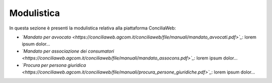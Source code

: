 Modulistica
+++++++++++

In questa sezione è presenti la modulistica relativa alla piattaforma ConciliaWeb: 

- *`Mandato per avvocato <https://conciliaweb.agcom.it/conciliaweb/file/manuali/mandato_avvocati.pdf>`_*: lorem ipsum dolor...
- *`Mandato per associazione dei consumatori <https://conciliaweb.agcom.it/conciliaweb/file/manuali/mandato_assocons.pdf>`_*: lorem ipsum dolor...
- *`Procura per persona giuridica <https://conciliaweb.agcom.it/conciliaweb/file/manuali/procura_persone_giuridiche.pdf>`_*: lorem ipsum dolor...
